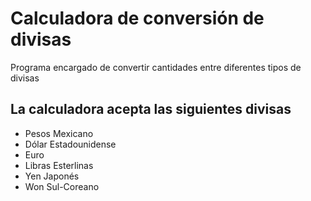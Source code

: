 * Calculadora de conversión de divisas
Programa encargado de convertir cantidades entre diferentes tipos de
divisas

** La calculadora acepta las siguientes divisas
- Pesos Mexicano
- Dólar Estadounidense
- Euro
- Libras Esterlinas
- Yen Japonés
- Won Sul-Coreano
